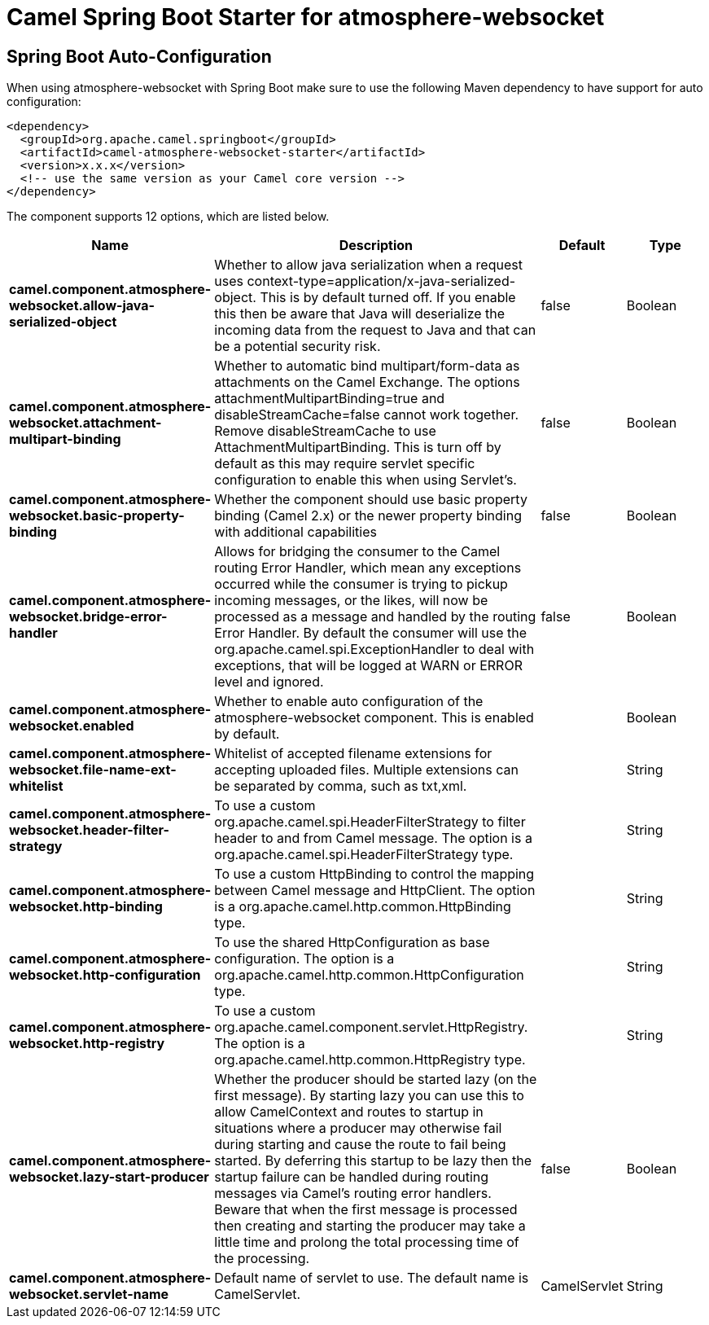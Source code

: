 // spring-boot-auto-configure options: START
:page-partial:
:doctitle: Camel Spring Boot Starter for atmosphere-websocket

== Spring Boot Auto-Configuration

When using atmosphere-websocket with Spring Boot make sure to use the following Maven dependency to have support for auto configuration:

[source,xml]
----
<dependency>
  <groupId>org.apache.camel.springboot</groupId>
  <artifactId>camel-atmosphere-websocket-starter</artifactId>
  <version>x.x.x</version>
  <!-- use the same version as your Camel core version -->
</dependency>
----


The component supports 12 options, which are listed below.



[width="100%",cols="2,5,^1,2",options="header"]
|===
| Name | Description | Default | Type
| *camel.component.atmosphere-websocket.allow-java-serialized-object* | Whether to allow java serialization when a request uses context-type=application/x-java-serialized-object. This is by default turned off. If you enable this then be aware that Java will deserialize the incoming data from the request to Java and that can be a potential security risk. | false | Boolean
| *camel.component.atmosphere-websocket.attachment-multipart-binding* | Whether to automatic bind multipart/form-data as attachments on the Camel Exchange. The options attachmentMultipartBinding=true and disableStreamCache=false cannot work together. Remove disableStreamCache to use AttachmentMultipartBinding. This is turn off by default as this may require servlet specific configuration to enable this when using Servlet's. | false | Boolean
| *camel.component.atmosphere-websocket.basic-property-binding* | Whether the component should use basic property binding (Camel 2.x) or the newer property binding with additional capabilities | false | Boolean
| *camel.component.atmosphere-websocket.bridge-error-handler* | Allows for bridging the consumer to the Camel routing Error Handler, which mean any exceptions occurred while the consumer is trying to pickup incoming messages, or the likes, will now be processed as a message and handled by the routing Error Handler. By default the consumer will use the org.apache.camel.spi.ExceptionHandler to deal with exceptions, that will be logged at WARN or ERROR level and ignored. | false | Boolean
| *camel.component.atmosphere-websocket.enabled* | Whether to enable auto configuration of the atmosphere-websocket component. This is enabled by default. |  | Boolean
| *camel.component.atmosphere-websocket.file-name-ext-whitelist* | Whitelist of accepted filename extensions for accepting uploaded files. Multiple extensions can be separated by comma, such as txt,xml. |  | String
| *camel.component.atmosphere-websocket.header-filter-strategy* | To use a custom org.apache.camel.spi.HeaderFilterStrategy to filter header to and from Camel message. The option is a org.apache.camel.spi.HeaderFilterStrategy type. |  | String
| *camel.component.atmosphere-websocket.http-binding* | To use a custom HttpBinding to control the mapping between Camel message and HttpClient. The option is a org.apache.camel.http.common.HttpBinding type. |  | String
| *camel.component.atmosphere-websocket.http-configuration* | To use the shared HttpConfiguration as base configuration. The option is a org.apache.camel.http.common.HttpConfiguration type. |  | String
| *camel.component.atmosphere-websocket.http-registry* | To use a custom org.apache.camel.component.servlet.HttpRegistry. The option is a org.apache.camel.http.common.HttpRegistry type. |  | String
| *camel.component.atmosphere-websocket.lazy-start-producer* | Whether the producer should be started lazy (on the first message). By starting lazy you can use this to allow CamelContext and routes to startup in situations where a producer may otherwise fail during starting and cause the route to fail being started. By deferring this startup to be lazy then the startup failure can be handled during routing messages via Camel's routing error handlers. Beware that when the first message is processed then creating and starting the producer may take a little time and prolong the total processing time of the processing. | false | Boolean
| *camel.component.atmosphere-websocket.servlet-name* | Default name of servlet to use. The default name is CamelServlet. | CamelServlet | String
|===
// spring-boot-auto-configure options: END
